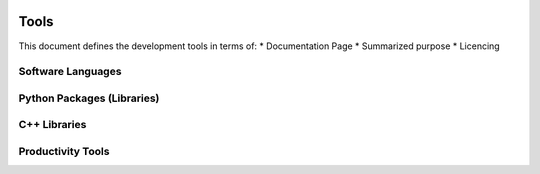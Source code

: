 ..  figure:: ../_images/PNG/sknrf_logo.png
    :width: 500 pt
    :align: center

Tools
=====

This document defines the development tools in terms of: \*
Documentation Page \* Summarized purpose \* Licencing

Software Languages
------------------

.. raw:: html

   <table border="1" width="100%">
    <tr>
        <th width="25%">Name</th>
        <th width="50%">Description</th>
        <th width="25%">License</th>
    </tr>
    <tr>
        <td><a href="http://www.w3schools.com/js/default.asp"><img src="../_internal_images/PNG/javascript_logo.png" /></a></td>
        <td>Dynamically-typed, interpreted language for deployment in front-end web applications
            <UL>
                <LI>Client-side webpage scripting.</LI>
                <LI>E-Commerce and user-forums available for purchase.</LI>
            </UL>
        </td>
        <td>
            <UL>
                <LI>License: Public</LI>
                <LI>BSD-Like: No</LI>
            </UL>
        </td>
    </tr>
    <tr>
        <td><a href="https://www.python.org"><img src="../_internal_images/PNG/python_logo.png" /></a></td>
        <td>Dynamically-type, object-oriented, interpreted language for deployment of cross-platform executable/library bytecode</td>
        <td>
            <UL>
                <LI>License: Python Software Foundation</LI>
                <LI>BSD-Like: Yes</LI>
            </UL>
        </td>
    </tr>
    <tr>
        <td><a href="http://www.cplusplus.com"><img src="../_internal_images/PNG/cpp_logo.png" /></a></td>
        <td>Static-typed, object-oriented, compiled language for deployment of native PC executable/library binaries</td>
        <td>
            <UL>
                <LI>License: Public</LI>
                <LI>BSD-Like: No</LI>
            </UL>
        </td>
    </tr>
    <tr>
        <td><a href="http://www.asic-world.com/verilog/veritut.html">Verilog</a></td>
        <td>Static-typed, hardware description language (HDL), for deployment on field-programmable gate array</td>
        <td>
            <UL>
                <LI>License: IEEE1364-2005</LI>
                <LI>BSD-Like: No</LI>
            </UL>
        </td>
    </tr>
    <tr>
        <td><a href="http://www.cmake.org"><img src="../_internal_images/PNG/cmake_logo.png" /></a></td>
        <td>Cross-platform, open-source build system. CMake is a family of tools designed to build, test and package software.</td>
        <td>
        <UL>
            <LI>License: BSD</LI>
            <LI>BSD-Like: Yes</LI>
        </UL>
        </td>
    </tr>
    <tr>
        <td><a href="http://docutils.sourceforge.net/rst.html">reStructuredText</a></td>
        <td>Lightweight Markdown language capable of generating HTML, PDF, EPub, or man formats</td>
        <td>
            <UL>
            <LI>License: Public</LI>
            <LI>BSD-Like: No</LI>
            </UL>
        </td>
    </tr>
   </table>

Python Packages (Libraries)
---------------------------

.. raw:: html

   <table width="100%">
    <tr>
        <th width="25%">Name</th>
        <th width="50%">Description</th>
        <th width="25%">License</th>
    </tr>
    <tr>
        <td width="25%"><a href="https://store.continuum.io/cshop/anaconda/"><img src="../_internal_images/PNG/anaconda_logo.png" /></a></td>
        <td>Python distribution for large-scale data processing, predictive analytics, and scientific computing.
            <UL>
                <LI>Python package manager installed to the local user directory.</LI>
                <LI>Containins nearly all of the packages listed in this table.</LI>
                <LI>Python packages can be installed or updated via command-line utility.</LI>
                <LI>Virtual python environments can be created for testing new packager versions without administrator priveleges.</LI>
                <LI>Local development python environments do not overright the system python installation.</LI>
            </UL>
        </td>
        <td>
            <UL>
                <LI>License: ???</LI>
                <LI>BSD-Like: ???</LI>
            </UL>
        </td>
    </tr>
    <tr>
        <td><a href="https://pypi.python.org/pypi">pip</a></td>
        <td>Built-In command line install any package from Python Package Index
            <UL>
                <LI>Python package manager installed to the global system directory.</LI>
                <LI>Contains minimal python installation.</LI>
                <LI>Python packages can be installed or updated via command-line utility.</LI>
            </UL>
        </td>
        <td>
            <UL>
                <LI>License: MIT</LI>
                <LI>BSD-Like: Yes</LI>
            </UL>
        </td>
        </tr>
    <tr>
        <td><a href="http://www.numpy.org"><img src="../_internal_images/PNG/numpy_logo.png" /></a></td>
        <td>
        N-dimensional array package
            <UL>
                <LI>More memory efficient that python List type, with vector operations implemented in C.</LI>
                <LI>Data is interpreted in 2 ways:</LI>
                <OL>
                    <LI>As N dimensional Arrays (for data buffers)</LI>
                    <LI>2D Matrix types (for linear algebra).</LI>
                </OL> 
                <LI>Algebra operations are implemented in 2 ways:</LI>
                <OL>
                    <LI>Short-hand convenience operators eg.(d = (a+b)*c).</LI>
                    <LI>Memory efficient "ufuncs" that avoid temporary variables multiply eg.(sum(a,b,out=d),c,out=d).</LI>
                </OL>
            </UL>
        </td>
        <td>
            <UL>
                <LI>License: BSD</LI>
                <LI>BSD-Like: Yes</LI>
            </UL>
        </td>
    </tr>
    <tr>
        <td><a href="http://docs.scipy.org/doc/scipy/reference/fftpack.html"><img src="../_internal_images/PNG/scipy_logo.png" /></a></td>
        <td>Scientific Library for Python
        <UL>
            <LI>A large linear algebra implementation of LINPAC and BLAS that uses numpy arrays.
            <LI>Slowly being broken up into separate scikits.
            <LI>Useful for fft and reading Matlab database files.
        </UL>
        </td>
        <td>
        <UL>
        <LI>License: BSD
        <LI>BSD-Like: Yes
        </UL>
        </td>
    </tr>
    <tr>
        <td><a href="http://scikit-rf-web.readthedocs.org"><img src="../_internal_images/PNG/scikit-rf_logo.png" /></a></td>
        <td>
        Package for RF/Microwave engineering
        <UL>
            <LI>RF tools, mainly centered around network theory.
            <LI>Calibration and De-embedding.
            <LI>RF plotting tools implemented in Matplotlib.
        </UL>
        </td>
        <td>
        <UL>
        <LI>License: BSD
        <LI>BSD-Like: Yes
        </UL>
        </td>
    </tr>
    <tr>
        <td><a href="http://matplotlib.org"><img src="../_internal_images/PNG/matplotlib_logo.png" /></a></td>
        <td>
        2D plotting library which produces publication quality figures in a variety of hardcopy formats and interactive environments across platforms.
        <UL>
            <LI>A central Python analytical plotting library that many other libraries use.</LI>
            <LI>Very comprehensive, very interactive, but not suitable for real-time plotting.</LI>
            <LI>Can be embedded in Qt applications and IPython notebooks.</LI>
            <LI>Two programming modes:</LI>
            <OL>
                <LI>State-based Matlab-Like pyplot for interactive plotting commands (usefull for IPython notebook).</LI>
                <LI>Full object-oriented API for software development.</LI>
            </OL>
        </UL>
        </td>
        <td>
        <UL>
            <LI>License: PSF-based</LI>
            <LI>BSD-Like: Yes</LI>
        </UL>
        </td>
    </tr>
    <tr>
        <td><a href="https://plot.ly"><img src="../_internal_images/PNG/plotly_logo.png" /></a></td>
        <td>Online graphing, analytics, and stats tools for individuals and collaboration, as well as scientific graphing libraries for Python, R, MATLAB, Perl, Julia, Arduino, and REST.
            <UL>
                <LI>Web-based post-processing of data stored on a server.</LI>
                <LI>Can convert Matplotlib plots to online plots.</LI>
                <LI>Python, R, MATLAB, Node.js, Julia, and Arduino and a REST API.</LI>
                <LI>Can be embedded inside a IPython notebook or inside a custom Javascript dashboard using Plotly.js.</LI>
                <LI>Hosted on external or internal server.</LI>
                <LI>Implemented in Python, Django, and JavaScript.</LI>
            </UL>
        </td>
        <td>
            <UL>
                <LI>License: Commercial</LI>
                <LI>BSD-Like: No</LI>
                <LI>Pricing: $60/month/organization</LI>
            </UL>
        </td>
    </tr>
    <tr>
        <td><a href="http://www.pytables.org"><img src="../_internal_images/PNG/pytables_logo.png" /></a></td>
        <td>Managing hierarchical datasets and designed to efficiently and easily cope with extremely large amounts of data.
            <UL>
                <LI>Binding HDF5 databases (used in .mat files) with NumPy arrays.</LI>
                <LI>Useful for large datasets or hierarchical datasets.</LI>
                <LI>Data can be access from memory or disk using NumPy API.</LI>
            </UL>
        </td>
        <td>
            <UL>
                <LI>License: BSD</LI>
                <LI>BSD-Like: Yes</LI>
            </UL>
        </td>
    </tr>
    <tr>
        <td><a href="https://nose.readthedocs.org/en/latest/">nose</a></td>
        <td>Extends unittest to make batch testing easier
            <UL>
                <LI>Enhancement of built-in Unit testing.</LI>
                <LI>Good for running unit-tests in batches.</LI>
            </UL>
        </td>
        <td>
            <UL>
                <LI>License: LGPL</LI>
                <LI>BSD-Like: No</LI>
            </UL>
        </td>
    </tr>
    <tr>
        <td><a href="http://sphinx-doc.org"><img src="../_internal_images/PNG/sphinx_logo.png" /></a></td>
        <td>Makes it easy to create intelligent and beautiful documentation
            <UL>
                <LI>Web Docs are written using reStructured Text (.rst) which is converted to HTML.</LI>
                <LI>Web API is autogenerated from comments in Python/C++ code.</LI>
            </UL>
        </td>
        <td>
            <UL>
                <LI>License: BSD</LI>
                <LI>BSD-Like: Yes</LI>
            </UL>
        </td>
    </tr>
    <tr>
        <td><a href="https://wiki.qt.io/PySide"><img src="../_internal_images/PNG/pyside_logo.png" /></a></td>
        <td>Python bindings for the Qt.
            <UL>
                <LI>C++ wrappers of Qt4 that are compiled as shared objects (.so).</LI>
                <LI>Command line tool that converts Qt Designer (.ui) files to python (.py) files.</LI>
            </UL>
        </td>
        <td>
            <UL>
                <LI>License: LGPL</LI>
                <LI>BSD-Like: No</LI>
            </UL>
        </td>
    </tr>
    <tr>
        <td><a href="https://shiboken.readthedocs.org/en/latest/">Shiboken</a></td>
        <td>Plugin (front-end) for Generator Runner. It generates bindings for C++ libraries using CPython source code.
            <UL>
                <LI>CPython wrapper generator that binds C++ objects (Qt) to Python objects.</LI>
                <LI>Supports cross-language inheritance, overloading, and encapsulation.</LI>
                <LI>Basic support for C++ container types and no support for C++ template classes.</LI>
            </UL>
        </td>
        <td>
            <UL>
                <LI>License: LGPL</LI>
                <LI>BSD-Like: No</LI>
            </UL>
        </td>
    </tr>
    <tr>
        <td><a href="http://www.boost.org/doc/libs/1_58_0/libs/python/doc/">Boost.Python</a></td>
        <td>A C++ library which enables seamless interoperability between C++ and the Python programming language.
            <UL>
                <LI>C++ template wrapper generator that binds C++ objects to Python objects.</LI>
                <LI>Better support for C++ containers with dynamic types (eg. NumPy arrays).</LI>
                <LI>Generates very large binary files.</LI>
            </UL>
        </td>
        <td>
            <UL>
                <LI>License: BSL</LI>
                <LI>BSD-Like: ???</LI>
            </UL>
        </td>
    </tr>
    <tr>
        <td><a href="https://github.com/ndarray/Boost.NumPy">Boost.NumPy</a></td>
        <td>Boost.NumPy is an extension for Boost.Python that adds NumPy support.</td>
        <td>
            <UL>
                <LI>License: BSL</LI>
                <LI>BSD-Like: ???</LI>
            </UL>
        </td>
    </tr>
    <tr>
        <td><a href="http://cython.org"><img src="../_internal_images/PNG/cython_logo.png" /></a></td>
        <td>Optimising static compiler for both the Python programming language and the extended Cython programming language
            <UL>
                <LI>Used to bind C and Python
                <OL>
                    <LI>Convert any Python (.py) to Cython (.pyc) by changing the file extension.</LI>
                    <LI>Add Cython specific syntax including static types, function type information, and disable limit checking to optimize code.</LI>
                    <LI>Compile as a shared object (.so) and import into Python.</LI>
                </OL>
            </UL>
        </td>
        <td>
            <UL>
                <LI>License: Apache</LI>
                <LI>BSD-Like: Yes</LI>
            </UL>
        </td>
    </tr>
    <tr>
        <td><a href="http://numba.pydata.org">Numba</a></td>
        <td>With a few annotations, array-oriented and math-heavy Python code can be just-in-time (JIT) compiled to native machine instructions, similar in performance to C, C++ and Fortran, without having to switch languages or Python interpreters.
            <UL>
                <LI>Just-In-Time (JIT) compiler that uses LLVM compiler to compile Python code on the fly.</LI>
                <LI>The code is compiled on first execution and may produce lag.</LI>
                <LI>Can be used to optimize Python code without converting to Cython using (@)decorators.</LI>
                <OL>
                    <LI>Add "@jit" for lazy function optimization.</LI>
                    <LI>Add addtional function type information for better optimization.</LI>
                </OL>
            </UL>
        </td>
        <td>
            <UL>
                <LI>License: BSD</LI>
                <LI>BSD-Like: Yes</LI>
            </UL>
        </td>
    </tr>
    <tr>
        <td><a href="http://www.paramiko.org">Paramiko</a></td>
        <td>Implementation of the SSHv2 protocol, providing both client and server functionality.</td>
        <td>
            <UL>
                <LI>License: LGPL</LI>
                <LI>BSD-Like: No</LI>
            </UL>
        </td>
    </tr>
    <tr>
        <td><a href="https://www.djangoproject.com"><img src="../_internal_images/PNG/django_logo.png" /></a></td>
        <td>High-level Python Web framework that encourages rapid development and clean, pragmatic design</td>
        <td>
            <UL>
                <LI>License: BSD</LI>
                <LI>BSD-Like: Yes</LI>
            </UL>
        </td>
    </tr>
   </table>

C++ Libraries
-------------

.. raw:: html

   <table width="100%">
    <tr>
        <th width="25%">Name</th>
        <th width="50%">Description</th>
        <th width="25%">License</th>
    </tr>
    <tr>
        <td><a href="http://doc.qt.io"><img src="../_internal_images/PNG/qt_logo.png" /></a></td>
        <td>Cross-platform application framework that is widely used for developing application software.</td>
        <td>
            <UL>
            <LI>License: LGPL</LI>
            <LI>BSD-Like: Yes</LI>
            </UL>
        </td>
    </tr>
    <tr>
        <td><a href="http://www.boost.org"><img src="../_internal_images/PNG/boost_logo.png" /></a></td>
        <td>Provide support for tasks and structures such as linear algebra, pseudorandom number generation, multithreading, image processing, regular expressions, and unit testing</td>
        <td>
            <UL>
                <LI>License: BSD</LI>
                <LI>BSD-Like: Yes</LI>
            </UL>
        </td>
    </tr>
   </table>

Productivity Tools
------------------

.. raw:: html

   <table width="100%">
    <tr>
        <th width="25%">Name</th>
        <th width="50%">Description</th>
        <th width="25%">License</th>
    </tr>
    <tr>
        <td><a href="https://products.office.com/en-CA/"><img src="../_internal_images/PNG/ms-office_logo.png" /></a></td>
        <td>General-purpose document generation</td>
        <td>
            <UL>
                <LI>License: Proprietary</LI>
                <LI>BSD-Like: No</LI>
            </UL>
        </td>
    </tr>
    <tr>
        <td><a href="https://slack.zendesk.com/hc/en-us"><img src="../_internal_images/PNG/slack_logo.png" /></a></td>
        <td>All your communication in one place, integrating with the tools and services you use every day.</td>
        <td>
            <UL>
                <LI>License: Proprietary</LI>
                <LI>BSD-Like: No</LI>
                <LI>Price: $96/person</LI>
            </UL>
        </td>
    </tr>
    <tr>
        <td><a href="http://www.gmail.com"><img src="../_internal_images/PNG/gmail_logo.png" /></a></td>
        <td>Email and Google Account</td>
        <td>
            <UL>
                <LI>License: Proprietary</LI>
                <LI>BSD-Like: No</LI>
            </UL>
        </td>
    </tr>
    <tr>
        <td><a href="https://www.google.ca/drive/"><img src="../_internal_images/PNG/google-drive_logo.png" /></a></td>
        <td>Cloud file storage for collaboration</td>
        <td>
            <UL>
                <LI>License: Proprietary</LI>
                <LI>BSD-Like: No</LI>
            </UL>
        </td>
    </tr>
    <tr>
        <td><a href="https://mercurial.selenic.com"><img src="../_internal_images/PNG/mercurial_logo.png" /></a></td>
        <td>A cross-platform, distributed revision control tool for software developer.</td>
        <td>
            <UL>
                <LI>License: Proprietary</LI>
                <LI>BSD-Like: No</LI>
            </UL>
        </td>
    </tr>
    <tr>
        <td><a href="http://tortoisehg.bitbucket.org"><img src="../_internal_images/PNG/tortoise-hg_logo.png" /></a></td>
        <td>Shell extension and a series of applications for the Mercurial distributed revision control system.</td>
        <td>
            <UL>
                <LI>License: Proprietary</LI>
                <LI>BSD-Like: No</LI>
            </UL>
        </td>
    </tr>
    <tr>
        <td><a href="https://bitbucket.org/"><img src="../_internal_images/PNG/bit-bucket_logo.png" /></a></td>
        <td>A web-based hosting service for projects that use either the Mercurial (since launch) or Git (since October 2011[1]) revision control systems.</td>
        <td>
            <UL>
                <LI>License: Proprietary</LI>
                <LI>BSD-Like: No</LI>
            </UL>
        </td>
    </tr>
    <tr>
        <td><a href="http://ipython.org"><img src="../_internal_images/PNG/ipython_logo.png" /></a></td>
        <td>Rich console/notepad architecture for interactive computing</td>
        <td>
            <UL>
                <LI>License: BSD</LI>
                <LI>BSD-Like: Yes</LI>
            </UL>
        </td>
    </tr>
    <tr>
        <td><a href="https://www.jetbrains.com/pycharm/"><img src="../_internal_images/PNG/pycharm_logo.png" /></a></td>
        <td>Python, Javascript intellegent interactive development environment (IDE)</td>
        <td>
            <UL>
                <LI>License: Public</LI>
                <LI>BSD-Like: No</LI>
            </UL>
        </td>
    </tr>
    <tr>
        <td><a href="http://doc.qt.io/qtcreator/"><img src="../_internal_images/PNG/qt-creator_logo.png" /></a></td>
        <td>Cross-platform IDE (integrated development environment) tailored to the needs of Qt developers.</td>
        <td>
            <UL>
                <LI>License: LGPL</LI> 
                <LI>BSD-Like: No</LI>
            </UL>
        </td>
    </tr>
    <tr>
        <td><a href="https://www.virtualbox.org"><img src="../_internal_images/PNG/virtual-box_logo.png" /></a></td>
        <td>A powerful x86 and AMD64/Intel64 virtualization product for enterprise as well as home use.</td>
        <td>
            <UL>
                <LI>License: GPL</LI> 
                <LI>BSD-Like: No</LI>
            </UL>
        </td>
    </tr>
    <tr>
        <td><a href="https://www.lucidchart.com/"><img src="../_internal_images/PNG/lucid-chart_logo.png" /></a></td>
        <td>A web-based diagramming software which allows users to collaborate and work together in real time to create flowcharts, organisational charts, website wireframes, UML designs, mind maps, software prototypes, and many other diagram types.</td>
        <td>
            <UL>
                <LI>License: Proprietary</LI>
                <LI>BSD-Like: No</LI>
            </UL>
        </td>
    </tr>
    <tr>
        <td><a href="http://www.papersapp.com"><img src="../_internal_images/PNG/papers_logo.png" /></a></td>
        <td>Primarily used to organize references and maintain a library of PDF documents</td>
        <td>
            <UL>
                <LI>License: Proprietary</LI>
                <LI>BSD-Like: No</LI>
            </UL>
        </td>
    </tr>
   </table>
